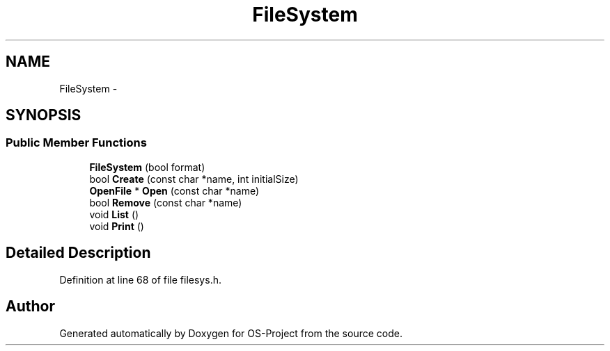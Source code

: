.TH "FileSystem" 3 "Tue Dec 19 2017" "Version nachos-teamd" "OS-Project" \" -*- nroff -*-
.ad l
.nh
.SH NAME
FileSystem \- 
.SH SYNOPSIS
.br
.PP
.SS "Public Member Functions"

.in +1c
.ti -1c
.RI "\fBFileSystem\fP (bool format)"
.br
.ti -1c
.RI "bool \fBCreate\fP (const char *name, int initialSize)"
.br
.ti -1c
.RI "\fBOpenFile\fP * \fBOpen\fP (const char *name)"
.br
.ti -1c
.RI "bool \fBRemove\fP (const char *name)"
.br
.ti -1c
.RI "void \fBList\fP ()"
.br
.ti -1c
.RI "void \fBPrint\fP ()"
.br
.in -1c
.SH "Detailed Description"
.PP 
Definition at line 68 of file filesys\&.h\&.

.SH "Author"
.PP 
Generated automatically by Doxygen for OS-Project from the source code\&.
